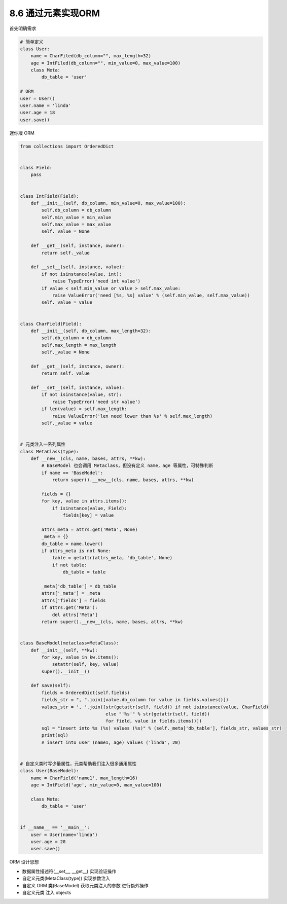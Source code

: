 ===============================
8.6 通过元素实现ORM
===============================

首先明确需求

.. code-block:: py

    # 简单定义
    class User:
        name = CharFiled(db_column="", max_length=32)
        age = IntFiled(db_column="", min_value=0, max_value=100)
        class Meta:
            db_table = 'user'

    # ORM
    user = User()
    user.name = 'linda'
    user.age = 18
    user.save()


迷你版 ORM

.. code-block:: py

    from collections import OrderedDict


    class Field:
        pass


    class IntField(Field):
        def __init__(self, db_column, min_value=0, max_value=100):
            self.db_column = db_column
            self.min_value = min_value
            self.max_value = max_value
            self._value = None

        def __get__(self, instance, owner):
            return self._value

        def __set__(self, instance, value):
            if not isinstance(value, int):
                raise TypeError('need int value')
            if value < self.min_value or value > self.max_value:
                raise ValueError('need [%s, %s] value' % (self.min_value, self.max_value))
            self._value = value


    class CharField(Field):
        def __init__(self, db_column, max_length=32):
            self.db_column = db_column
            self.max_length = max_length
            self._value = None

        def __get__(self, instance, owner):
            return self._value

        def __set__(self, instance, value):
            if not isinstance(value, str):
                raise TypeError('need str value')
            if len(value) > self.max_length:
                raise ValueError('len need lower than %s' % self.max_length)
            self._value = value


    # 元类注入一系列属性
    class MetaClass(type):
        def __new__(cls, name, bases, attrs, **kw):
            # BaseModel 也会调用 Metaclass，但没有定义 name，age 等属性，可特殊判断
            if name == 'BaseModel':
                return super().__new__(cls, name, bases, attrs, **kw)

            fields = {}
            for key, value in attrs.items():
                if isinstance(value, Field):
                    fields[key] = value

            attrs_meta = attrs.get('Meta', None)
            _meta = {}
            db_table = name.lower()
            if attrs_meta is not None:
                table = getattr(attrs_meta, 'db_table', None)
                if not table:
                    db_table = table

            _meta['db_table'] = db_table
            attrs['_meta'] = _meta
            attrs['fields'] = fields
            if attrs.get('Meta'):
                del attrs['Meta']
            return super().__new__(cls, name, bases, attrs, **kw)


    class BaseModel(metaclass=MetaClass):
        def __init__(self, **kw):
            for key, value in kw.items():
                setattr(self, key, value)
            super().__init__()

        def save(self):
            fields = OrderedDict(self.fields)
            fields_str = ", ".join([value.db_column for value in fields.values()])
            values_str = ', '.join([str(getattr(self, field)) if not isinstance(value, CharField)
                                    else "'%s'" % str(getattr(self, field))
                                    for field, value in fields.items()])
            sql = "insert into %s (%s) values (%s)" % (self._meta['db_table'], fields_str, values_str)
            print(sql)
            # insert into user (name1, age) values ('linda', 20)


    # 自定义类时写少量属性，元类帮助我们注入很多通用属性
    class User(BaseModel):
        name = CharField('name1', max_length=16)
        age = IntField('age', min_value=0, max_value=100)

        class Meta:
            db_table = 'user'


    if __name__ == '__main__':
        user = User(name='linda')
        user.age = 20
        user.save()


ORM 设计思想

- 数据属性描述符(__set__, __get__) 实现验证操作
- 自定义元类(MetaClass(type)) 实现参数注入
- 自定义 ORM 类(BaseModel) 获取元类注入的参数 进行额外操作
- 自定义元类 注入 objects
